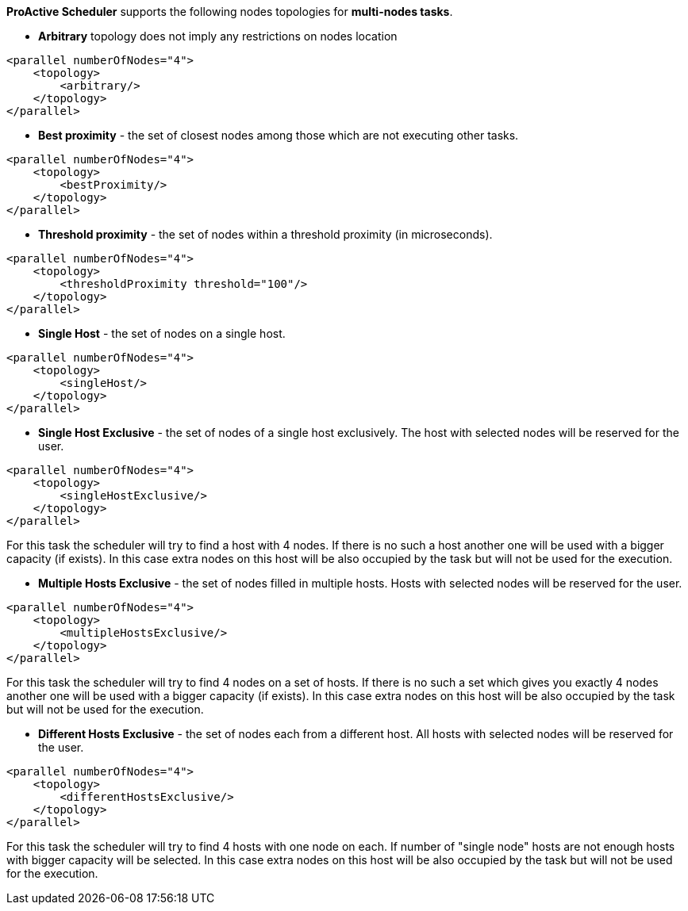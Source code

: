 *ProActive Scheduler* supports the following nodes topologies for *multi-nodes tasks*.

* *Arbitrary* topology does not imply any restrictions on nodes location

[source,xml]
----
<parallel numberOfNodes="4">
    <topology>
        <arbitrary/>
    </topology>
</parallel>
----

* *Best proximity* - the set of closest nodes among those which are not executing other tasks.

[source,xml]
----
<parallel numberOfNodes="4">
    <topology>
        <bestProximity/>
    </topology>
</parallel>
----

* *Threshold proximity* - the set of nodes within a threshold proximity (in microseconds).

[source,xml]
----
<parallel numberOfNodes="4">
    <topology>
        <thresholdProximity threshold="100"/>
    </topology>
</parallel>
----

* *Single Host* - the set of nodes on a single host.

[source,xml]
----
<parallel numberOfNodes="4">
    <topology>
        <singleHost/>
    </topology>
</parallel>
----

* *Single Host Exclusive* - the set of nodes of a single host exclusively. The host with selected nodes will be reserved for the user.

[source,xml]
----
<parallel numberOfNodes="4">
    <topology>
        <singleHostExclusive/>
    </topology>
</parallel>
----

For this task the scheduler will try to find a host with 4 nodes. If there is no such a host another one will be used with a bigger capacity (if exists). In this case extra nodes on this host will be also occupied by the task but will not be used for the execution.

* *Multiple Hosts Exclusive* - the set of nodes filled in multiple hosts. Hosts with selected nodes will be reserved for the user.

[source,xml]
----
<parallel numberOfNodes="4">
    <topology>
        <multipleHostsExclusive/>
    </topology>
</parallel>
----

For this task the scheduler will try to find 4 nodes on a set of hosts. If there is no such a set which gives you exactly 4 nodes another one will be used with a bigger capacity (if exists). In this case extra nodes on this host will be also occupied by the task but will not be used for the execution.

* *Different Hosts Exclusive* - the set of nodes each from a different host. All hosts with selected nodes will be reserved for the user.

[source,xml]
----
<parallel numberOfNodes="4">
    <topology>
        <differentHostsExclusive/>
    </topology>
</parallel>
----

For this task the scheduler will try to find 4 hosts with one node on each. If number of "single node" hosts are not enough hosts with bigger capacity will be selected. In this case extra nodes on this host will be also occupied by the task but will not be used for the execution.
